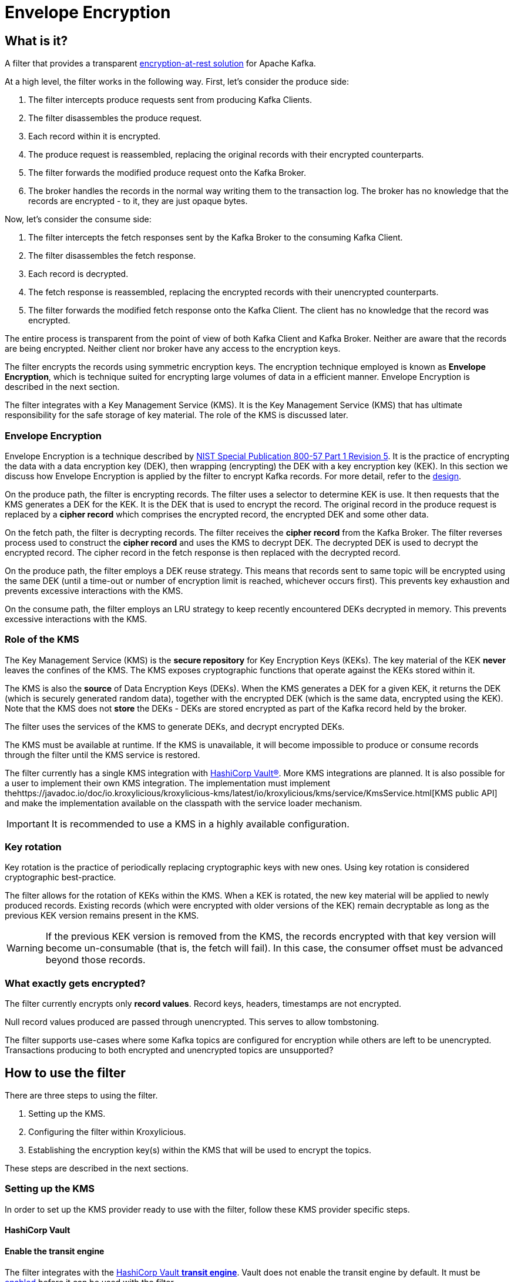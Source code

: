 :kms-api-javadoc: https://javadoc.io/doc/io.kroxylicious/kroxylicious-kms/latest
:encryption-api-javadoc: https://javadoc.io/doc/io.kroxylicious/kroxylicious-encryption
:design-doc: https://github.com/kroxylicious/kroxylicious/blob/main/kroxylicious-filters/kroxylicious-encryption/doc/design.adoc

= Envelope Encryption

== What is it?

A filter that provides a transparent https://kroxylicious.io/use-cases/[encryption-at-rest solution] for Apache Kafka.

At a high level, the filter works in the following way.  First, let's consider the produce side:

1. The filter intercepts produce requests sent from producing Kafka Clients.
2. The filter disassembles the produce request.
3. Each record within it is encrypted.
4. The produce request is reassembled, replacing the original records with their encrypted counterparts.
5. The filter forwards the modified produce request onto the Kafka Broker.
6. The broker handles the records in the normal way writing them to the transaction log.  The broker has no knowledge
   that the records are encrypted - to it, they are just opaque bytes.

Now, let's consider the consume side:

1. The filter intercepts the fetch responses sent by the Kafka Broker to the consuming Kafka Client.
2. The filter disassembles the fetch response.
3. Each record is decrypted.
4. The fetch response is reassembled, replacing the encrypted records with their unencrypted counterparts.
5. The filter forwards the modified fetch response onto the Kafka Client. The client has no knowledge that the record was encrypted.

The entire process is transparent from the point of view of both Kafka Client and Kafka Broker.  Neither are
aware that the records are being encrypted.  Neither client nor broker have any access to the encryption keys.

The filter encrypts the records using symmetric encryption keys.  The encryption technique employed is
known as *Envelope Encryption*, which is technique suited for encrypting large volumes of data in a efficient manner.
Envelope Encryption is described in the next section.

The filter integrates with a Key Management Service (KMS).  It is the Key Management Service (KMS) that has
ultimate responsibility for the safe storage of key material.  The role of the KMS is discussed later.

=== Envelope Encryption

Envelope Encryption is a technique described by https://nvlpubs.nist.gov/nistpubs/SpecialPublications/NIST.SP.800-57pt1r5.pdf[NIST
Special Publication 800-57 Part 1 Revision 5]. It is the practice of encrypting the data with a data encryption key (DEK),
then wrapping (encrypting) the DEK with a key encryption key (KEK).  In this section we discuss how Envelope Encryption is
applied by the filter to encrypt Kafka records.  For more detail, refer to the {design-doc}[design].

On the produce path, the filter is encrypting records.  The filter uses a selector to determine KEK is use. It then
requests that the KMS generates a DEK for the KEK.  It is the DEK that is used to encrypt the record.  The original record
in the produce request is replaced by a *cipher record* which comprises the encrypted record, the encrypted DEK and some other
data.

On the fetch path, the filter is decrypting records.  The filter receives the *cipher record* from the Kafka Broker. The
filter reverses process used to  construct the *cipher record* and uses the KMS to decrypt DEK.  The decrypted DEK is
used to decrypt the encrypted record.  The cipher record in the fetch response is then replaced with the decrypted record.

On the produce path, the filter employs a DEK reuse strategy. This means that records sent to same topic will be encrypted
using the same DEK (until a time-out or number of encryption limit is reached, whichever occurs first).  This prevents
key exhaustion and prevents excessive interactions with the KMS.

On the consume path, the filter employs an LRU strategy to keep recently encountered DEKs decrypted in memory. This
prevents excessive interactions with the KMS.

=== Role of the KMS

The Key Management Service (KMS) is the *secure repository* for Key Encryption Keys (KEKs). The key material of the KEK
*never* leaves the confines of the KMS.  The KMS exposes cryptographic functions that operate against the KEKs stored
within it.

The KMS is also the *source* of Data Encryption Keys (DEKs).  When the KMS generates a DEK for a given KEK, it returns
the DEK (which is securely generated random data), together with the encrypted DEK (which is the same data, encrypted
using the KEK).  Note that the KMS does not *store* the DEKs - DEKs are stored encrypted as part of the Kafka record held
by the broker.

The filter uses the services of the KMS to generate DEKs, and decrypt encrypted DEKs.

The KMS must be available at runtime. If the KMS is unavailable, it will become impossible to produce or consume
records through the filter until the KMS service is restored.

The filter currently has a single KMS integration with https://www.hashicorp.com/[HashiCorp Vault&#174;].  More KMS
integrations are planned. It is also possible for a user to implement their own KMS integration.  The implementation
must implement the{kms-api-javadoc}/io/kroxylicious/kms/service/KmsService.html[KMS public API] and make the
implementation available on the classpath with the service loader mechanism.

IMPORTANT: It is recommended to use a KMS in a highly available configuration.

=== Key rotation

Key rotation is the practice of periodically replacing cryptographic keys with new ones.  Using key rotation is
considered cryptographic best-practice.

The filter allows for the rotation of KEKs within the KMS. When a KEK is rotated, the new key material will be applied
to newly produced records. Existing records (which were encrypted with older versions of the KEK) remain decryptable
as long as the previous KEK version remains present in the KMS.

WARNING: If the previous KEK version is removed from the KMS, the records encrypted with that key version will become
un-consumable (that is, the fetch will fail). In this case, the consumer offset must be advanced beyond those records.

=== What exactly gets encrypted?

The filter currently encrypts only *record values*.  Record keys, headers, timestamps are not encrypted.

Null record values produced are passed through unencrypted.  This serves to allow tombstoning.

The filter supports use-cases where some Kafka topics are configured for encryption while others are left to be
unencrypted.  Transactions producing to both encrypted and unencrypted topics are unsupported?

== How to use the filter

There are three steps to using the filter.

1. Setting up the KMS.
2. Configuring the filter within Kroxylicious.
3. Establishing the encryption key(s) within the KMS that will be used to encrypt the topics.

These steps are described in the next sections.

=== Setting up the KMS

In order to set up the KMS provider ready to use with the filter, follow these KMS provider specific steps.

==== HashiCorp Vault

==== Enable the transit engine

The filter integrates with the https://developer.hashicorp.com/vault/docs/secrets/transit[HashiCorp Vault *transit
engine*].   Vault does not enable the transit engine by default.  It must be
https://developer.hashicorp.com/vault/docs/secrets/transit#setup[enabled] before it can be used with the filter.

The transit engine's path must be `/transit` (the default).

==== Generate a Vault token for filter

The filter requires https://developer.hashicorp.com/vault/docs/concepts/tokens[Vault Token] configured with
policy allowing the https://developer.hashicorp.com/vault/api-docs/secret/transit#read-key[read-key],
https://developer.hashicorp.com/vault/api-docs/secret/transit#generate-data-key[generate-data-key], and
https://developer.hashicorp.com/vault/api-docs/secret/transit#decrypt-data[decrypt-data] operations.

It is recommended that dedicated Vault token is used for this purpose. That is, the token is not shared by
another application or human user.

A minimal Vault policy can be established like this:

[source,shell]
----
vault policy write kroxylicious_encryption_policy - << EOF
path "transit/keys/*" {
capabilities = ["read"]
}
path "/transit/datakey/plaintext/*" {
capabilities = ["update"]
}
path "transit/decrypt/*" {
capabilities = [ "update"]
}
EOF
----

A suitable Vault token can be created like this:

[source,shell]
----
vault token create -display-name "kroxylicious encryption"  -no-default-policy -policy=kroxylicious_encryption_policy
----

The `token create` command yields the `token`. The `token` value is required later when configuring the vault within the
filter.

[source]
----
token              fdb90d58-af87-024f-fdcd-9f95039e353a
token_accessor     4cd9177c-034b-a004-c62d-54bc56c0e9bd
token_policies     [kroxylicious_encryption_policy]
----

==== Vault Service URL

Finally, the Vault Service URL is required so the filter knows how to connect to Vault.
This address is reported by Vault as the `Api Address` as it
https://developer.hashicorp.com/vault/tutorials/getting-started/getting-started-dev-server#starting-the-dev-server[starts up].

=== Filter Configuration

The filter is configured as part of the filter chain in the following way:

[source, yaml]
----
filters:
- type: EnvelopeEncryption                                        # <1>
  config:
    kms: <kms service name>                                       # <2>
    kmsConfig:                                                    # <3>
      ..:
    selector: <KEK selector service name>                         # <4>
    selectorConfig:                                               # <5>
      ..:
----
<1> The name of the filter. This must be `EnvelopeEncryption`.
<2> The KMS service name.
<3> Object providing configuration understood by KMS provider.
<4> The KEK selector service name.
<5> Object providing configuration understood by key selector.

==== KMS configuration

For the KMS configuration:

===== HashiCorp Vault

For HashiCorp Vault, the KMS configuration looks like this.  Use the Vault Token and Service URLs values that
you gathered above.

[source, yaml]
----
kms: VaultKmsService                                          # <1>
kmsConfig:
  vaultUrl: <vault service url>                               # <2>
  tls:                                                        # <3>
  vaultToken: <vault token>                                   # <4>
----
<1> Name of the KMS provider. This must be `VaultKmsService`.
<2> Vault URL including the protocol part, i.e. `https:` or `http:`
<3> (Optional) TLS trust configuration.
<4> Vault Token

For TLS trust configuration, the filter accepts the same trust parameters as link:../deploying.adoc#_upstream_tls[Upstream TLS]
except the `PEM` store type is currently https://github.com/kroxylicious/kroxylicious/issues/933[not supported].

==== KEK selector configuration

The role of the KEK selector is to map from the topic name to key name.  The filter looks up the resulting
key name in the KMS.

NOTE: If the filter is unable to find the key in the KMS, the filter will pass through the
records belonging to that topic in the produce request without encrypting them.

===== Template KEK Selector

The `TemplateKekSelector` maps from topic name to key name.  The template understands the substitution token
`$\{topicName}` which is replaced by the name of the topic.  It can be used to build key names
that include the topic name being encrypted.

Use the `$\{topicName}` is optional. It is possible to pass a literal string.  This will result in all topics being
encrypted using the same key.

[source, yaml]
----
selector: TemplateKekSelector                                 # <1>
selectorConfig:
  template: "key_${topicName}"                                # <2>
----
<1> The name of the KEK selector. This must be `TemplateKekSelector`.
<2> Template used to build the key name from the topic name.

=== Establishing the keys in the KMS

Use the management interface of the KMS to create the KEKs. The names (or aliases) of the encryption keys
must match the naming conventions established within the configuration of the KEK selector.  If the selector generates
a key name that doesn't exist within the KMS, records will be sent to the topic without encryption.

For example, if using the `TemplateKekSelector` with the template `kafka_$\{topicName}`, create a key for every topic that
is to be encrypted with the key name matching the topic name, prefixed by the string `kafka_`.

==== HashiCorp Vault

Use either the HashiCorp UI or CLI to create AES-256 symmetric keys following your key naming convention. The key type
must be `aes256-gcm96`, which is Vault's default key type.

TIP: It is recommended to use a key rotation policy.

If using the Vault CLI, the command will look like:

[source, shell]
----
vault write -f transit/keys/kafka_trades type=aes256-gcm96 auto_rotate_period=90d
----

=== Verifying that encryption is occurring

To verify that records sent to topics are indeed being encrypted, use `kafka-console-consumer` to consume the
records *directly from the target Kafka Cluster*.  Verify that encrypted text is seen rather than whatever plain text
that was sent by producer.

[source]
----
kafka-console-consumer --bootstrap-server mycluster:8092 --topic trades --from-beginning
----

The record values seen will look something like this:

[source]
----
tradesvault:v1:+EfJ977UG1XkjI9yh7vxpgN2E1DKaIkDuxE+eCprVTKr+sskFuChcTe/KpR/c8ZDyP76W3itExmEzLOl����x)�Ũ�z�:S�������tБ��v���
----





